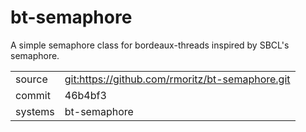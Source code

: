 * bt-semaphore

A simple semaphore class for bordeaux-threads inspired by SBCL's semaphore.

|---------+-------------------------------------------------|
| source  | git:https://github.com/rmoritz/bt-semaphore.git |
| commit  | 46b4bf3                                         |
| systems | bt-semaphore                                    |
|---------+-------------------------------------------------|
